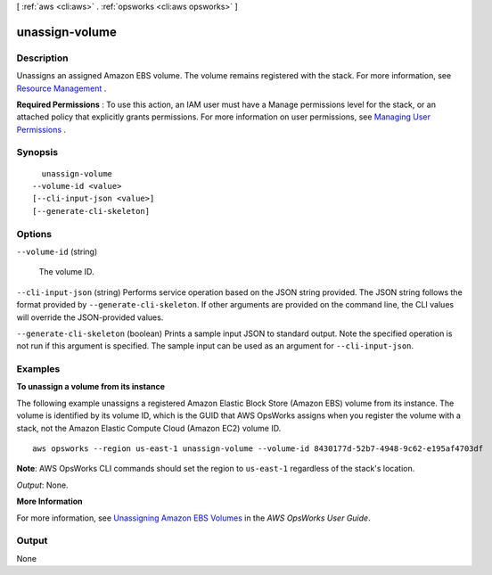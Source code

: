 [ :ref:`aws <cli:aws>` . :ref:`opsworks <cli:aws opsworks>` ]

.. _cli:aws opsworks unassign-volume:


***************
unassign-volume
***************



===========
Description
===========



Unassigns an assigned Amazon EBS volume. The volume remains registered with the stack. For more information, see `Resource Management`_ .

 

**Required Permissions** : To use this action, an IAM user must have a Manage permissions level for the stack, or an attached policy that explicitly grants permissions. For more information on user permissions, see `Managing User Permissions`_ .



========
Synopsis
========

::

    unassign-volume
  --volume-id <value>
  [--cli-input-json <value>]
  [--generate-cli-skeleton]




=======
Options
=======

``--volume-id`` (string)


  The volume ID.

  

``--cli-input-json`` (string)
Performs service operation based on the JSON string provided. The JSON string follows the format provided by ``--generate-cli-skeleton``. If other arguments are provided on the command line, the CLI values will override the JSON-provided values.

``--generate-cli-skeleton`` (boolean)
Prints a sample input JSON to standard output. Note the specified operation is not run if this argument is specified. The sample input can be used as an argument for ``--cli-input-json``.



========
Examples
========

**To unassign a volume from its instance**

The following example unassigns a registered Amazon Elastic Block Store (Amazon EBS) volume from its instance.
The volume is identified by its volume ID, which is the GUID that AWS OpsWorks assigns when
you register the volume with a stack, not the Amazon Elastic Compute Cloud (Amazon EC2) volume ID. ::

  aws opsworks --region us-east-1 unassign-volume --volume-id 8430177d-52b7-4948-9c62-e195af4703df

**Note**: AWS OpsWorks CLI commands should set the region to ``us-east-1`` regardless of the stack's location.

*Output*: None.

**More Information**

For more information, see `Unassigning Amazon EBS Volumes`_ in the *AWS OpsWorks User Guide*.

.. _`Unassigning Amazon EBS Volumes`: http://docs.aws.amazon.com/opsworks/latest/userguide/resources-detach.html#resources-detach-ebs



======
Output
======

None

.. _Managing User Permissions: http://docs.aws.amazon.com/opsworks/latest/userguide/opsworks-security-users.html
.. _Resource Management: http://docs.aws.amazon.com/opsworks/latest/userguide/resources.html
